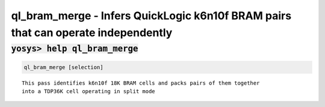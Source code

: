 ==================================================================================
ql_bram_merge - Infers QuickLogic k6n10f BRAM pairs that can operate independently
==================================================================================

.. raw:: latex

    \begin{comment}

:code:`yosys> help ql_bram_merge`
--------------------------------------------------------------------------------

.. container:: cmdref


    .. code:: yoscrypt

        ql_bram_merge [selection]

    ::

            This pass identifies k6n10f 18K BRAM cells and packs pairs of them together
            into a TDP36K cell operating in split mode

.. raw:: latex

    \end{comment}

.. only:: latex

    ::

        
            ql_bram_merge [selection]
        
            This pass identifies k6n10f 18K BRAM cells and packs pairs of them together
            into a TDP36K cell operating in split mode
        
